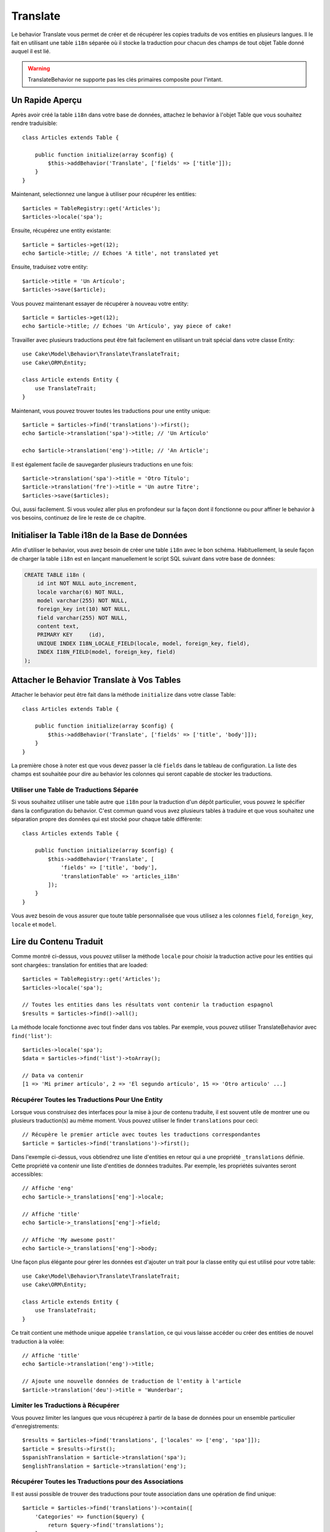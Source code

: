 Translate
#########

.. php:namespace:: Cake\Model\Behavior

.. php:class:: TranslateBehavior

Le behavior Translate vous permet de créer et de récupérer les copies traduits
de vos entities en plusieurs langues. Il le fait en utilisant une table
``i18n`` séparée où il stocke la traduction pour chacun des champs de tout
objet Table donné auquel il est lié.

.. warning::
    TranslateBehavior ne supporte pas les clés primaires composite pour
    l'intant.

Un Rapide Aperçu
================

Après avoir créé la table ``i18n`` dans votre base de données, attachez le
behavior à l'objet Table que vous souhaitez rendre traduisible::

    class Articles extends Table {
    
        public function initialize(array $config) {
            $this->addBehavior('Translate', ['fields' => ['title']]);
        }
    }

Maintenant, selectionnez une langue à utiliser pour récupérer les entities::

    $articles = TableRegistry::get('Articles');
    $articles->locale('spa');

Ensuite, récupérez une entity existante::

    $article = $articles->get(12);
    echo $article->title; // Echoes 'A title', not translated yet

Ensuite, traduisez votre entity::

    $article->title = 'Un Artículo';
    $articles->save($article);

Vous pouvez maintenant essayer de récupérer à nouveau votre entity::

    $article = $articles->get(12);
    echo $article->title; // Echoes 'Un Artículo', yay piece of cake!

Travailler avec plusieurs traductions peut être fait facilement en utilisant un
trait spécial dans votre classe Entity::

    use Cake\Model\Behavior\Translate\TranslateTrait;
    use Cake\ORM\Entity;

    class Article extends Entity {
        use TranslateTrait;
    }

Maintenant, vous pouvez trouver toutes les traductions pour une entity unique::

    $article = $articles->find('translations')->first();
    echo $article->translation('spa')->title; // 'Un Artículo'

    echo $article->translation('eng')->title; // 'An Article';

Il est également facile de sauvegarder plusieurs traductions en une fois::

    $article->translation('spa')->title = 'Otro Título';
    $article->translation('fre')->title = 'Un autre Titre';
    $articles->save($articles);

Oui, aussi facilement. Si vous voulez aller plus en profondeur sur la façon
dont il fonctionne ou pour affiner le behavior à vos besoins, continuez de
lire le reste de ce chapitre.

Initialiser la Table i18n de la Base de Données
===============================================

Afin d'utiliser le behavior, vous avez besoin de créer une table ``i18n`` avec
le bon schéma. Habituellement, la seule façon de charger la table ``i18n`` est
en lançant manuellement le script SQL suivant dans votre base de données:

.. code-block:: sql

    CREATE TABLE i18n (
        id int NOT NULL auto_increment,
        locale varchar(6) NOT NULL,
        model varchar(255) NOT NULL,
        foreign_key int(10) NOT NULL,
        field varchar(255) NOT NULL,
        content text,
        PRIMARY KEY	(id),
        UNIQUE INDEX I18N_LOCALE_FIELD(locale, model, foreign_key, field),
        INDEX I18N_FIELD(model, foreign_key, field)
    );


Attacher le Behavior Translate à Vos Tables
===========================================

Attacher le behavior peut être fait dans la méthode ``initialize`` dans votre
classe Table::

    class Articles extends Table {
    
        public function initialize(array $config) {
            $this->addBehavior('Translate', ['fields' => ['title', 'body']]);
        }
    }

La première chose à noter est que vous devez passer la clé ``fields`` dans le
tableau de configuration. La liste des champs est souhaitée pour dire au
behavior les colonnes qui seront capable de stocker les traductions.

Utiliser une Table de Traductions Séparée
-----------------------------------------

Si vous souhaitez utiliser une table autre que ``i18n`` pour la traduction
d'un dépôt particulier, vous pouvez le spécifier dans la configuration du
behavior. C'est commun quand vous avez plusieurs tables à traduire et que vous
souhaitez une séparation propre des données qui est stocké pour chaque table
différente::


    class Articles extends Table {
    
        public function initialize(array $config) {
            $this->addBehavior('Translate', [
                'fields' => ['title', 'body'],
                'translationTable' => 'articles_i18n'
            ]);
        }
    }

Vous avez besoin de vous assurer que toute table personnalisée que vous utilisez
a les colonnes ``field``, ``foreign_key``, ``locale`` et ``model``.

Lire du Contenu Traduit
=======================

Comme montré ci-dessus, vous pouvez utiliser la méthode ``locale`` pour choisir
la traduction active pour les entities qui sont chargées::
translation for entities that are loaded::

    $articles = TableRegistry::get('Articles');
    $articles->locale('spa');

    // Toutes les entities dans les résultats vont contenir la traduction espagnol
    $results = $articles->find()->all();

La méthode locale fonctionne avec tout finder dans vos tables. Par exemple, vous
pouvez utiliser TranslateBehavior avec ``find('list')``::

    $articles->locale('spa');
    $data = $articles->find('list')->toArray();

    // Data va contenir
    [1 => 'Mi primer artículo', 2 => 'El segundo artículo', 15 => 'Otro articulo' ...]

Récupérer Toutes les Traductions Pour Une Entity
------------------------------------------------

Lorsque vous construisez des interfaces pour la mise à jour de contenu traduite,
il est souvent utile de montrer une ou plusieurs traduction(s) au même moment.
Vous pouvez utiliser le finder ``translations`` pour ceci::

    // Récupère le premier article avec toutes les traductions correspondantes
    $article = $articles->find('translations')->first();

Dans l'exemple ci-dessus, vous obtiendrez une liste d'entities en retour qui
a une propriété ``_translations`` définie. Cette propriété va contenir une liste
d'entities de données traduites. Par exemple, les propriétés suivantes seront
accessibles::

    // Affiche 'eng'
    echo $article->_translations['eng']->locale;

    // Affiche 'title'
    echo $article->_translations['eng']->field;

    // Affiche 'My awesome post!'
    echo $article->_translations['eng']->body;

Une façon plus élégante pour gérer les données est d'ajouter un trait pour la
classe entity qui est utilisé pour votre table::

    use Cake\Model\Behavior\Translate\TranslateTrait;
    use Cake\ORM\Entity;

    class Article extends Entity {
        use TranslateTrait;
    }

Ce trait contient une méthode unique appelée ``translation``, ce qui vous laisse
accéder ou créer des entities de nouvel traduction à la volée::

    // Affiche 'title'
    echo $article->translation('eng')->title; 

    // Ajoute une nouvelle données de traduction de l'entity à l'article
    $article->translation('deu')->title = 'Wunderbar';

Limiter les Traductions à Récupérer
-----------------------------------

Vous pouvez limiter les langues que vous récupérez à partir de la base de
données pour un ensemble particulier d'enregistrements::

    $results = $articles->find('translations', ['locales' => ['eng', 'spa']]);
    $article = $results->first();
    $spanishTranslation = $article->translation('spa');
    $englishTranslation = $article->translation('eng');

Récupérer Toutes les Traductions pour des Associations
------------------------------------------------------

Il est aussi possible de trouver des traductions pour toute association dans une
opération de find unique::

    $article = $articles->find('translations')->contain([
        'Categories' => function($query) {
            return $query->find('translations');
        }
    ])->first();

    // Affiche 'Programación'
    echo $article->categories[0]->translation('spa')->name;

Ceci implique que ``Categories`` a le TranslateBehavior attaché à celui-ci. Il
utilise simplement la fonction de construction de requête pour la clause
``contain`` d'utiliser les ``translations`` du finder personnalisé dans
l'association.

Sauvegarder dans une Autre Langue
=================================

La philosophie derrière le TranslateBehavior est que vous avez une entity
représentant la langue par défaut, et plusieurs traductions qui peuvent
surcharger certains champs dans de tels entities. Garder ceci à l'esprit, vous
pouvez sauvegarder de façon intuitive les traductions pour une entity donnée.
Par exemple, étant donné la configuration suivante::

    class ArticlesTable extends Table {
        public function initialize(array $config) {
            $this->addBehavior('Translate', ['fields' => ['title', 'body']]);
        }
    }

    class Article extends Entity {
        use TranslateTrait;
    }

    $articles = TableRegistry::get('Articles');
    $article = new Article([
        'title' => 'My First Article',
        'body' => 'This is the content',
        'footnote' => 'Some afterwords'
    ]);

    $articles->save($article);

Donc, après avoir sauvegardé votre premier article, vous pouvez maintenant
sauvegarder une traduction pour celui-ci, il y a quelques façons de le faire. La
première est de configurer la langue directement dans une entity::

    $article->_locale = 'spa';
    $article->title = 'Mi primer Artículo';

    $articles->save($article);

Après que l'entity a été sauvegardé, le champ traduit va aussi être persistent,
une chose à noter est que les valeurs à partir de la langue par défaut qui
étaient surchargées seront préservées::

    // Affiche 'This is the content'
    echo $article->body;

    // Affiche 'Mi primer Artículo'
    echo $article->title;

Une fois que vous surchargez la valeur, la traduction pour ce champ sera
sauvegardée et récupérée comme d'habitude::

    $article->body = 'El contendio';
    $articles->save($article);

La deuxième manière de l'utiliser pour sauvegarder les entities dans une autre
langue est de définir la langue par défaut directement à la table::

    $articles->locale('spa');
    $article->title = 'Mi Primer Artículo';
    $articles->save($article);

Configurer la langue directement dans la table est utile quand vous avez besoin
à la fois de récupérer et de sauvegarder les entities pour la même langue
ou quand vous avez besoin de sauvegarder plusieurs entities en une fois.

Sauvegarder Plusierus Traductions
=================================

C'est un pré-requis habituel d'être capable d'ajouter ou de modifier plusieurs
traductions à l'enregistrement de la base de données au même moment. Ceci peut
être facilement fait en utilisant ``TranslateTrait``::

    use Cake\Model\Behavior\Translate\TranslateTrait;
    use Cake\ORM\Entity;

    class Article extends Entity {
        use TranslateTrait;
    }

Maintenant vous pouvez ajouter les translations avant de les sauvegarder::

    $translations = [
        'fra' => ['title' => "Un article"],
        'spa' => ['title' => 'Un artículo']
    ];

    foreach ($translations as $lang => $data) {
        $article->translation($lang)->set($data, ['guard' => false]);
    }

    $articles->save($article);
